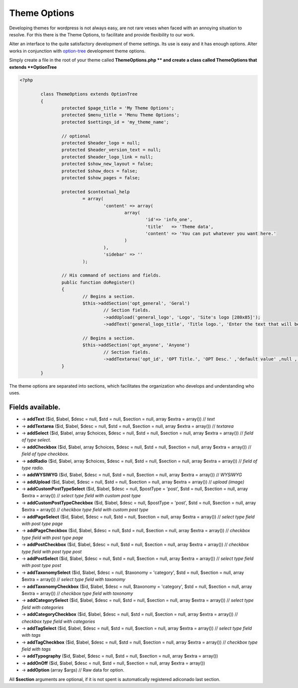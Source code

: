 Theme Options
===================

Developing themes for wordpress is not always easy, are not rare veses when faced with an annoying situation to resolve. 
For this there is the Theme Options, to facilitate and provide flexibility to our work. 

Alter an interface to the quite satisfactory development of theme settings. Its use is easy and it has enough options. 
Alter works in conjunction with option-tree_ development theme options.

Simply create a file in the root of your theme called **ThemeOptions.php ** and create a class called ThemeOptions that extends **OptionTree**

.. code-block:: php
	
	<?php

		class ThemeOptions extends OptionTree
		{
			protected $page_title = 'My Theme Options';
			protected $menu_title = 'Menu Theme Options';
			protected $settings_id = 'my_theme_name';

			// optional 
			protected $header_logo = null;
			protected $header_version_text = null;
			protected $header_logo_link = null;
			protected $show_new_layout = false;
			protected $show_docs = false;
			protected $show_pages = false;

			protected $contextual_help
				= array(
					'content' => array(
						array(
							'id'=> 'info_one',
							'title'   => 'Theme data',
							'content' => 'You can put whatever you want here.'
						)
					),
					'sidebar' => ''
				);

			// His command of sections and fields.
			public function doRegister()
			{
				// Begins a section.
				$this->addSection('opt_general', 'Geral')
					// Section fields.
					->addUpload('general_logo', 'Logo', 'Site's logo [280x85]');
					->addText('general_logo_title', 'Title logo.', 'Enter the text that will be the description of the logo.');

				// Begins a section.
				$this->addSection('opt_anyone', 'Anyone')
					// Section fields.
					->addTextarea('opt_id', 'OPT Title.', 'OPT Desc.' ,'default value' ,null , array('rows'=>'15'));
			}
		}			

The theme options are separated into sections, which facilitates the organization who develops and understanding who uses.

Fields available.
^^^^^^^^^^^^^^^^^

- -> **addText** ($id, $label, $desc = null, $std = null, $section = null, array $extra = array()) // *text*
- -> **addTextarea** ($id, $label, $desc = null, $std = null, $section = null, array $extra = array()) // *textarea*
- -> **addSelect** ($id, $label, array $choices, $desc = null, $std = null, $section = null, array $extra = array()) // *field of type select.*
- -> **addCheckbox** ($id, $label, array $choices, $desc = null, $std = null, $section = null, array $extra = array()) // *field of type checkbox.*
- -> **addRadio** ($id, $label, array $choices, $desc = null, $std = null, $section = null, array $extra = array()) // *field of type radio.*
- -> **addWYSIWYG** ($id, $label, $desc = null, $std = null, $section = null, array $extra = array()) // *WYSIWYG*
- -> **addUpload** ($id, $label, $desc = null, $std = null, $section = null, array $extra = array()) // *upload (image)*
- -> **addCustomPostTypeSelect** ($id, $label, $desc = null, $postType = 'post', $std = null, $section = null, array $extra = array()) // *select type field with custom post type*
- -> **addCustomPostTypeCheckbox** ($id, $label, $desc = null, $postType = 'post', $std = null, $section = null, array $extra = array()) // *checkbox type field with custom post type*
- -> **addPageSelect** ($id, $label, $desc = null, $std = null, $section = null, array $extra = array()) // *select type field with post type page*
- -> **addPageCheckbox** ($id, $label, $desc = null, $std = null, $section = null, array $extra = array()) // *checkbox type field with post type page*
- -> **addPostCheckbox** ($id, $label, $desc = null, $std = null, $section = null, array $extra = array()) // *checkbox type field with post type post*
- -> **addPostSelect** ($id, $label, $desc = null, $std = null, $section = null, array $extra = array()) // *select type field with post type post*
- -> **addTaxonomySelect** ($id, $label, $desc = null, $taxonomy = 'category', $std = null, $section = null, array $extra = array()) // *select type field with taxonomy*
- -> **addTaxonomyCheckbox** ($id, $label, $desc = null, $taxonomy = 'category', $std = null, $section = null, array $extra = array()) // *checkbox type field with taxonomy*
- -> **addCategorySelect** ($id, $label, $desc = null, $std = null, $section = null, array $extra = array()) // *select type field with categories*
- -> **addCategoryCheckbox** ($id, $label, $desc = null, $std = null, $section = null, array $extra = array()) // *checkbox type field with categories*
- -> **addTagSelect** ($id, $label, $desc = null, $std = null, $section = null, array $extra = array()) // *select type field with tags*
- -> **addTagCheckbox** ($id, $label, $desc = null, $std = null, $section = null, array $extra = array()) // *checkbox type field with tags*
- -> **addTypography** ($id, $label, $desc = null, $std = null, $section = null, array $extra = array())
- -> **addOnOff** ($id, $label, $desc = null, $std = null, $section = null, array $extra = array())
- -> **addOption** (array $args) // Raw data for option.
  
All **$section** arguments are optional, if it is not spent is automatically registered adiconado last section.



.. _option-tree: https://github.com/valendesigns/option-tree